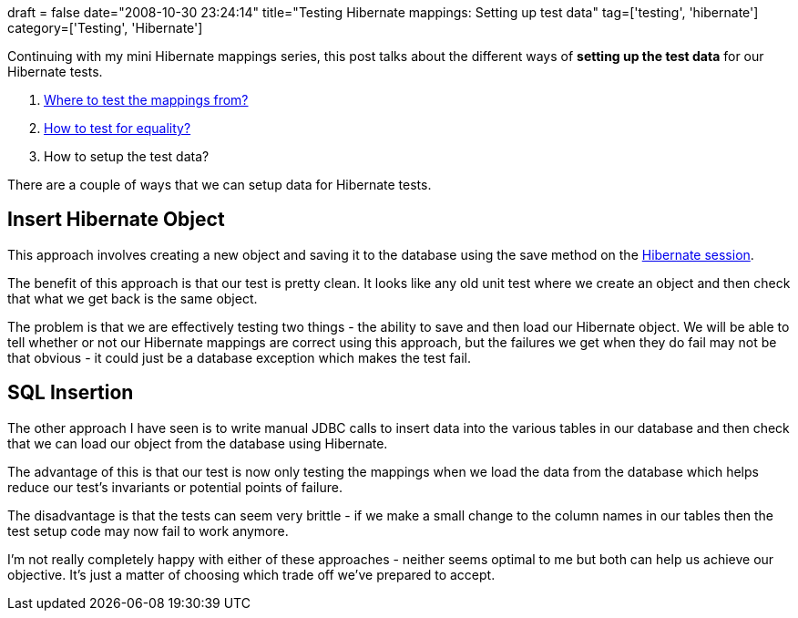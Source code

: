 +++
draft = false
date="2008-10-30 23:24:14"
title="Testing Hibernate mappings: Setting up test data"
tag=['testing', 'hibernate']
category=['Testing', 'Hibernate']
+++

Continuing with my mini Hibernate mappings series, this post talks about the different ways of *setting up the test data* for our Hibernate tests.

. http://www.markhneedham.com/blog/2008/10/27/testing-hibernate-mappings-where-to-test-from/[Where to test the mappings from?]
. http://www.markhneedham.com/blog/2008/10/29/testing-hibernate-mappings-testing-equality/[How to test for equality?]
. How to setup the test data?

There are a couple of ways that we can setup data for Hibernate tests.

== Insert Hibernate Object

This approach involves creating a new object and saving it to the database using the save method on the http://www.hibernate.org/hib_docs/v3/api/org/hibernate/Session.html[Hibernate session].

The benefit of this approach is that our test is pretty clean. It looks like any old unit test where we create an object and then check that what we get back is the same object.

The problem is that we are effectively testing two things - the ability to save and then load our Hibernate object. We will be able to tell whether or not our Hibernate mappings are correct using this approach, but the failures we get when they do fail may not be that obvious - it could just be a database exception which makes the test fail.

== SQL Insertion

The other approach I have seen is to write manual JDBC calls to insert data into the various tables in our database and then check that we can load our object from the database using Hibernate.

The advantage of this is that our test is now only testing the mappings when we load the data from the database which helps reduce our test's invariants or potential points of failure.

The disadvantage is that the tests can seem very brittle - if we make a small change to the column names in our tables then the test setup code may now fail to work anymore.

I'm not really completely happy with either of these approaches - neither seems optimal to me but both can help us achieve our objective. It's just a matter of choosing which trade off we've prepared to accept.
